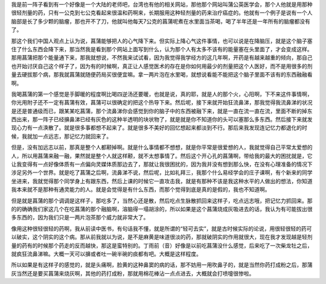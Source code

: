 我是前一阵子看到有一个好像是一个大陆的老师吧，台湾也有他的相关网站，那他那个网站叫蒲公英医学会，那个人他就是用那种很轻剂量的药，只有一公克到七公克看起来很温和药啊来，长期服用这种轻剂量的药来治疗癌症的。他就有一个例子是说有一个人脑部是长了多少颗的脑瘤，那也开不了刀，他就叫他每天7公克的菖蒲呢煮在水里面当茶喝，喝了半年还是一年所有的脑瘤都没有了。
 
那这个我们中国人观点上认为说，菖蒲能够把人的心气降下来。但实际上降心气这件事情，也可以说是在降脑压，就是这个脑子塞住了什么东西会降下来，那当然我是看到那个网站上面写到什么，认为那个人有太多不该有的能量塞在头里面了，才会变成这样。那用菖蒲把那个能量通下来，那我就想说，不然我来试试看，因为我觉得我学经方的这几年啊，开药是有越来越重的倾向，那自己也开始讨厌自己这个样子了，因为有的时候啊，真正让人感觉医术的存在是你如何用最少的剂量把这个人医好，而不是用很多的剂量去硬拔那个病，那我就菖蒲就随便药局买很便宜嘛。拿一两片泡在水里喝，就想说看能不能把这个脑子里面不该有的东西融融看啊。
 
我喝菖蒲的第一个感觉是手脚暖的程度啊比喝四逆汤还要暖，也就是说，真的耶，就是人的那个火，心阳啊，下不来这件事情啊，你光用附子还不一定有菖蒲有效，菖蒲可以很确定的把这个热导下来。然后呢，接下来就开始狂流鼻涕，那我觉得我流鼻涕的状况是还是普通级而已，跟某某吃菖蒲，那个流鼻涕你会感觉到你的脑子中的东西被融下来，就是一直在流一直在流，里面不断的掉东西出来，那一阵子已经擤鼻涕已经有灰色的这种半透明的块状物了，就是就是你不知道你的头可以塞那么多东西。然后接下来就发现心力有一点涣散了。就是很多事都想不起来了。就是很多不美好的回忆想起来都淡到不行。那后来我发现连记忆力都退化的时候，我就加一点远志，那记忆力就回来了。
 
但是，没有加远志以前，那真是整个人都颟掉啊。就是什么事情都不想想，就是你平常是很爱想的人，我就觉得自己平常太爱想的人，所以用菖蒲来融一融，果然就是整个人就这样颟，就不太想事情了。然后这个开心孔的菖蒲啊，带给我的最大的困扰就是，它让我变得有一点好像体质有一点偏向灵媒体质那边去了，那就让我很困扰的，因为我并没有想到那么快，在没有心理准备的情况下涉足另外一个世界。就是吃了菖蒲之后啊，流鼻涕不说，然后呢，比如礼拜三，我那个什么易经学会的庄子课啊，有个新来的同学坐进来，我就觉得那个同学身上有跟东西，然后上课的时候它一直攻击我，就是有那种不该是我这种水平的人做出的想法，你知道我本来就不是那种有通灵能力的人。就是会觉得是有什么东西，而那个觉得到底是真的是假的，我也不知道啊。
 
但是就是菖蒲的那个调调是这样子，那吃多了，当然心还是散，然后吃点生脉散抓回来这样子，吃点远志哦，把记忆力抓回来。那的的确确我们家这几个在吃菖蒲的那个融脑啊，溶脑得一塌胡涂的，所以如果是这个菖蒲烧成灰吸进去的话，我认为有可能拔出很多东西的，因为我们只是一两片泡茶那个威力就非常大了。
 
像用这种很轻很轻的药啊，我从前读中医书，有句话我不懂，就是所谓的“轻可去实”，就是古时候实际的论说，用很轻很轻的药可以破实，这个阴实的这个病。那从前我就以为说，是不是麻黄是味道很淡的药，那就破阴实的作用就很大，现在我才发现越是轻剂量的药有的时候那个药走的反而越快，那这是蛮特别的。丁雨前（音）好像是以前吃菖蒲没什么感觉，后来吃了一次柴龙牡之后，就疯狂流鼻涕嘛。大概一天可以擤或者吐一碗半碗的痰都有吧。大概是这样程度。
 
所以如果是有这样子的感觉的，就是头痛啊，脸黄的这种鼻窦的病的话，那不妨用一用吹鼻子的，就是当然你药打成粉之后，那蒲灰当然还是要买菖蒲来烧灰啊，其他的药打成粉，那就用棉花棒沾一点点进去，大概就会打喷嚏很惨啦。
